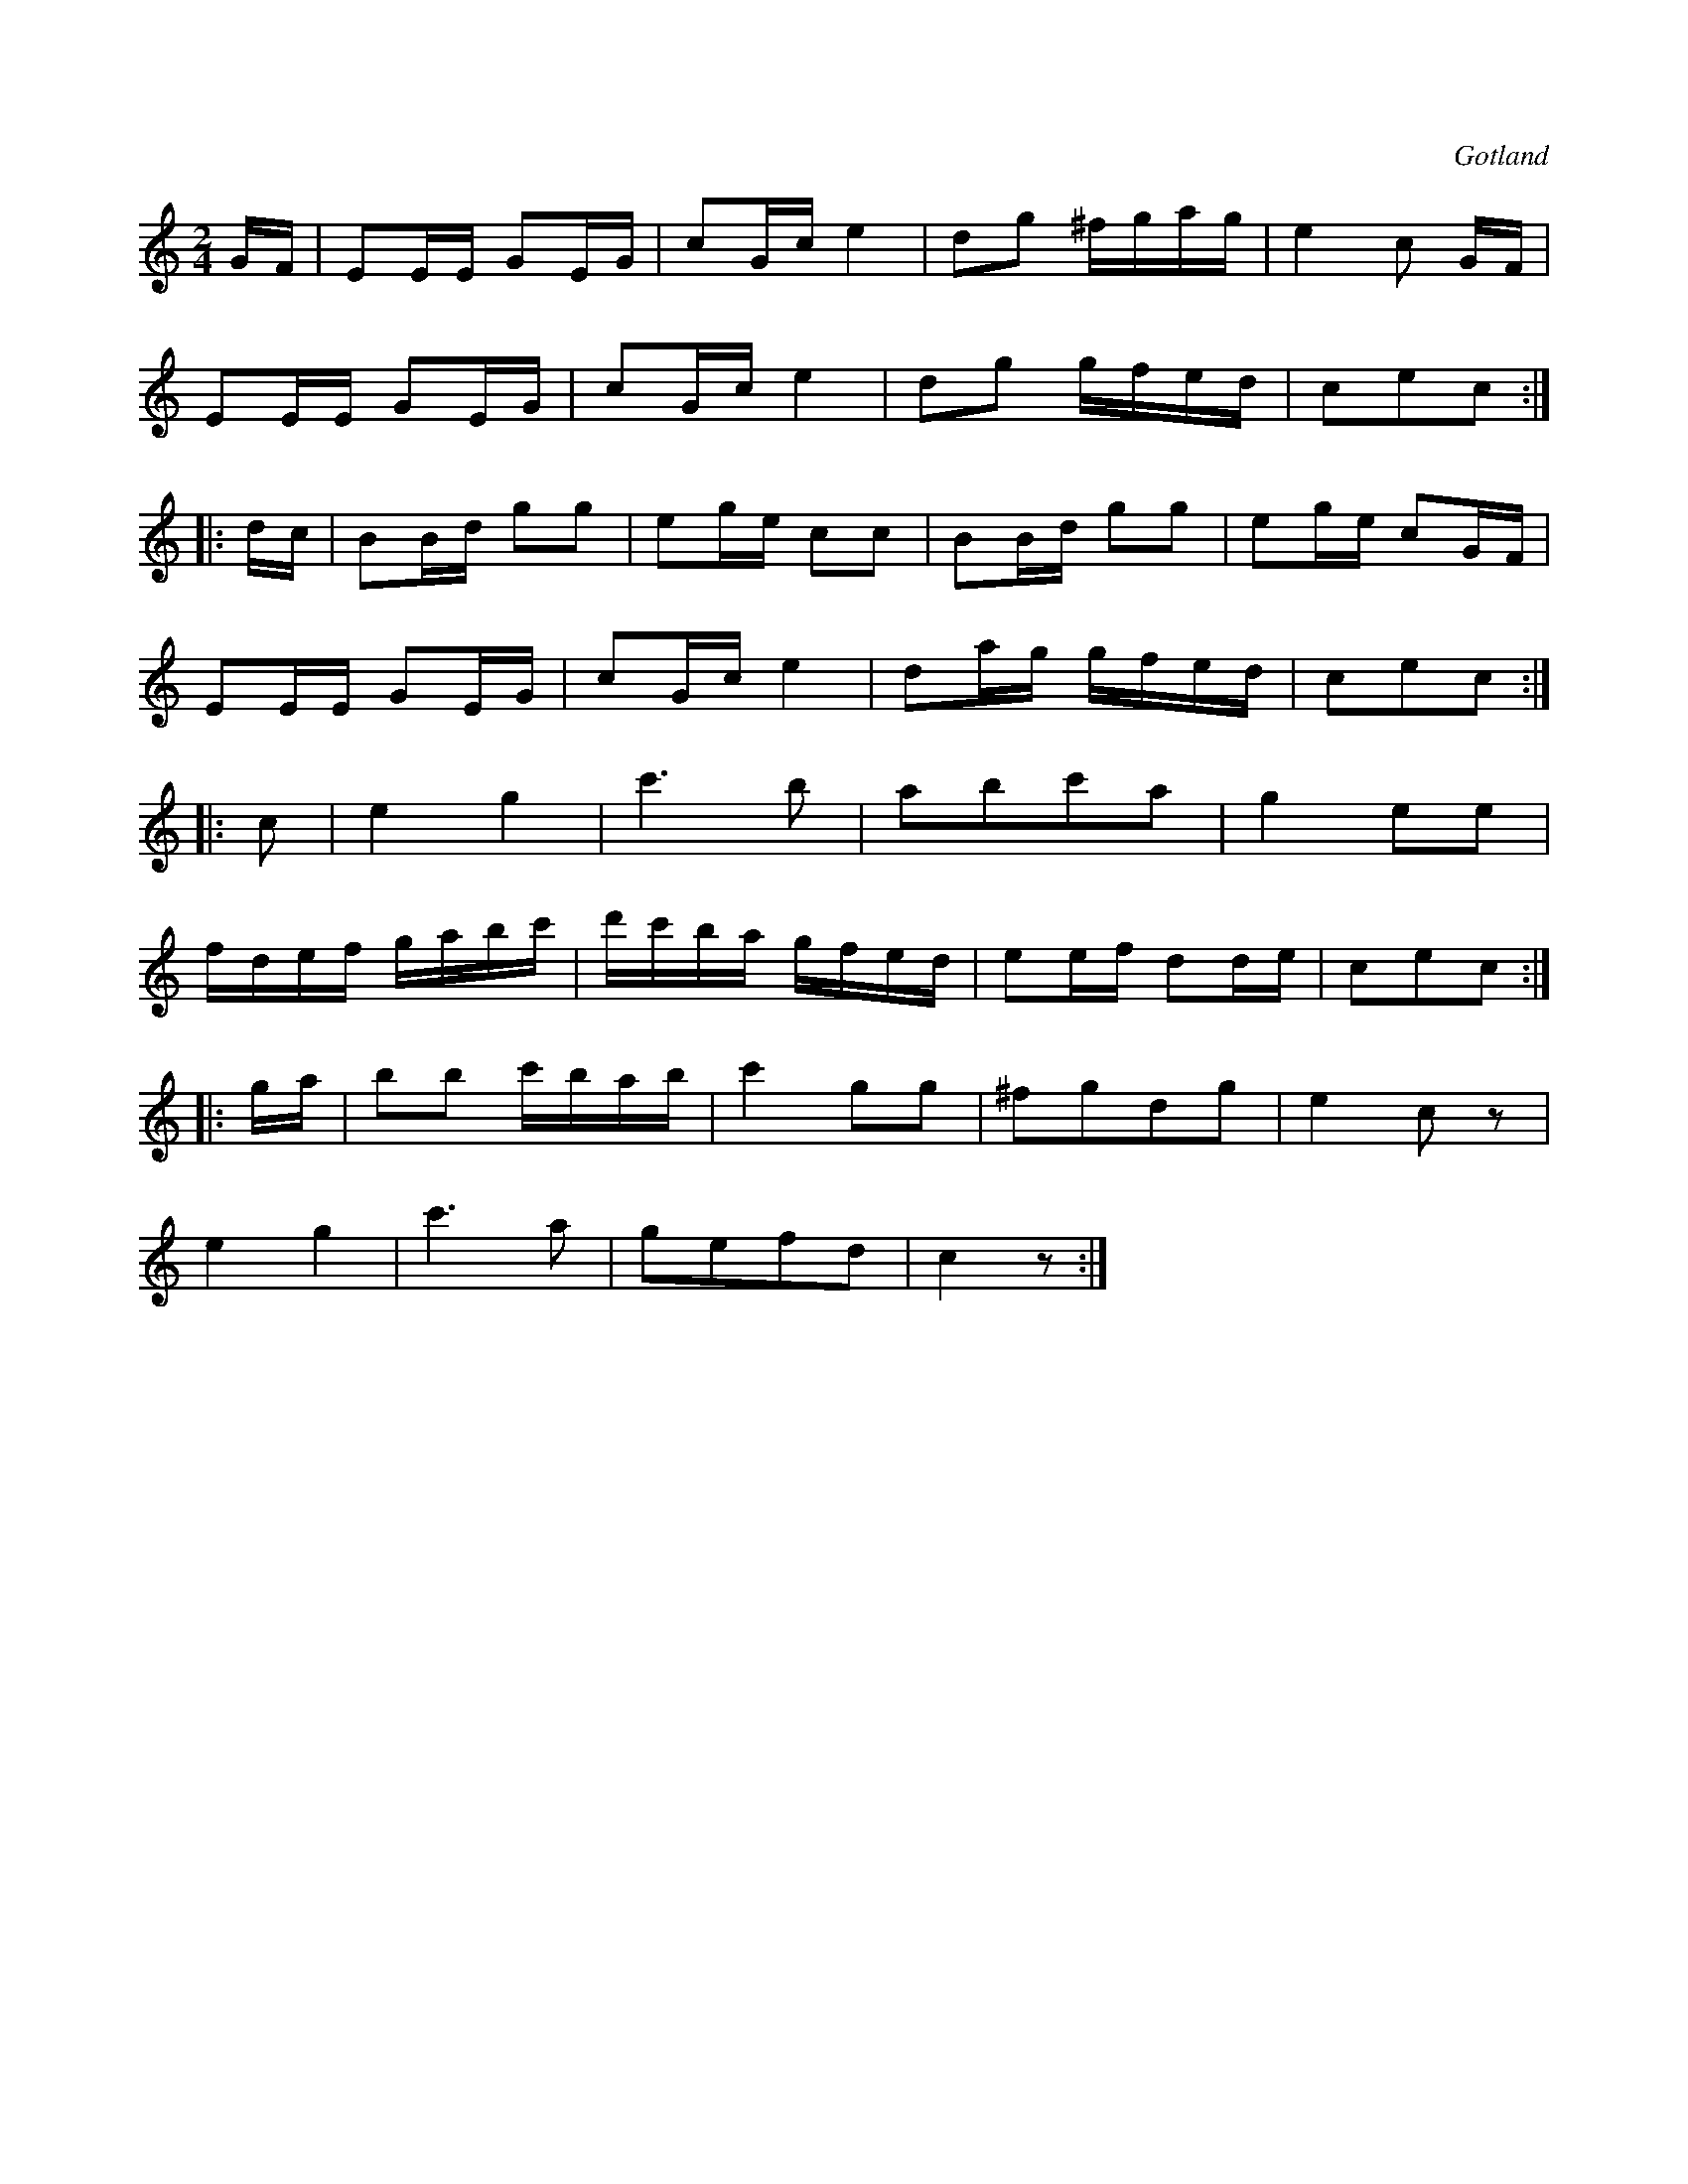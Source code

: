 X:646
T:
S:Från Gotlands fornsal.
R:kadrilj
O:Gotland
M:2/4
L:1/16
K:C
GF|E2EE G2EG|c2Gc e4|d2g2 ^fgag|e4 c2 GF|
E2EE G2EG|c2Gc e4|d2g2 gfed|c2e2c2:|
|:dc|B2Bd g2g2|e2ge c2c2|B2Bd g2g2|e2ge c2GF|
E2EE G2EG|c2Gc e4|d2ag gfed|c2e2c2:|
|:c2|e4 g4|c'6 b2|a2b2c'2a2|g4e2e2|
fdef gabc'|d'c'ba gfed|e2ef d2de|c2e2c2:|
|:ga|b2b2 c'bab|c'4 g2g2|^f2g2d2g2|e4 c2 z2|
e4g4|c'6 a2|g2e2f2d2|c4 z2:|

